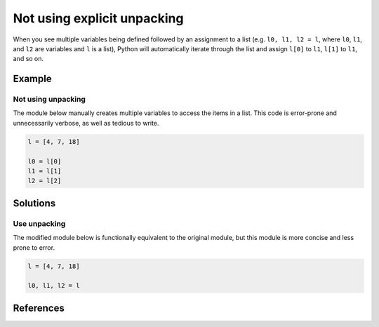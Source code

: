 Not using explicit unpacking
============================

When you see multiple variables being defined followed by an assignment to a list (e.g. ``l0, l1, l2 = l``, where ``l0``, ``l1``, and ``l2`` are variables and ``l`` is a list), Python will automatically iterate through the list and assign ``l[0]`` to ``l1``, ``l[1]`` to ``l1``, and so on.

Example
-------

Not using unpacking
...................

The module below manually creates multiple variables to access the items in a list. This code is error-prone and unnecessarily verbose, as well as tedious to write.

.. code:: python

    l = [4, 7, 18]

    l0 = l[0]
    l1 = l[1]
    l2 = l[2]

Solutions
---------

Use unpacking
.............

The modified module below is functionally equivalent to the original module, but this module is more concise and less prone to error.

.. code:: python

    l = [4, 7, 18]

    l0, l1, l2 = l
    
References
----------
